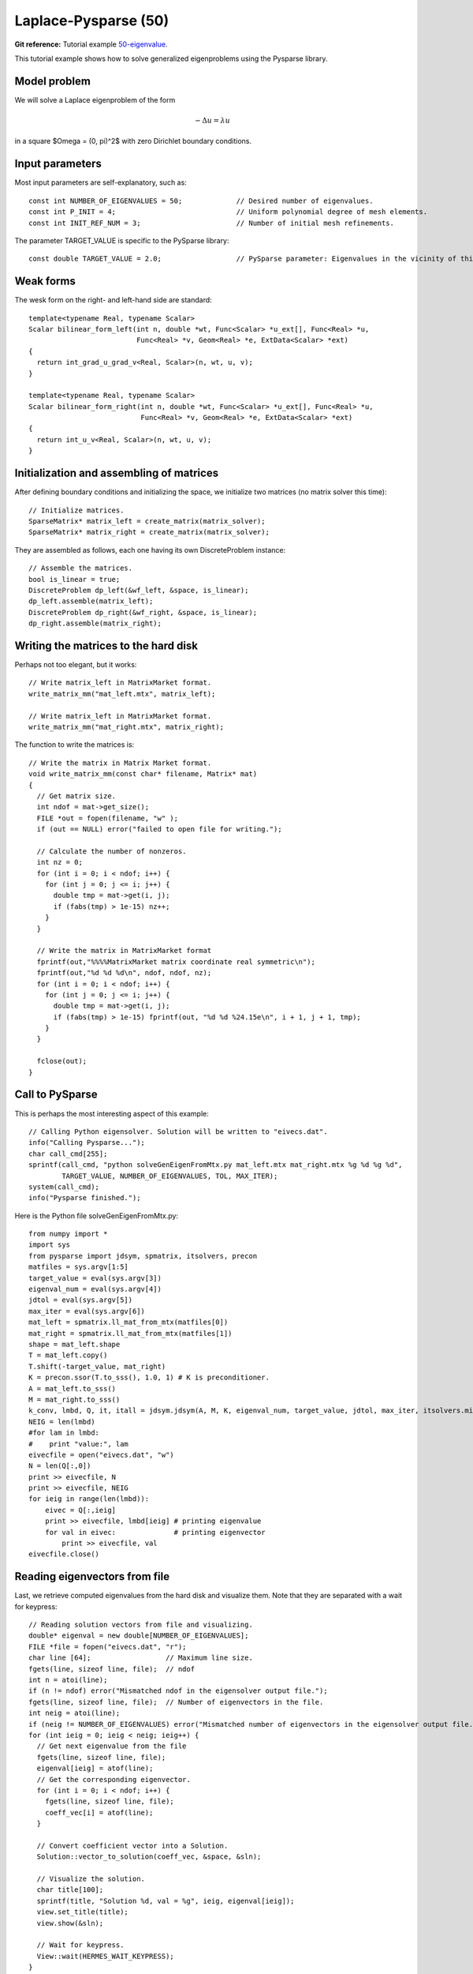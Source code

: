 Laplace-Pysparse (50)
---------------------

**Git reference:** Tutorial example `50-eigenvalue <http://git.hpfem.org/hermes.git/tree/HEAD:/hermes2d/tutorial/50-eigenvalue>`_. 

This tutorial example shows how to solve generalized eigenproblems using the 
Pysparse library. 

Model problem
~~~~~~~~~~~~~

We will solve a Laplace eigenproblem of the form 

.. math::
    -\Delta u = \lambda u

in a square $\Omega = (0, \pi)^2$ with zero Dirichlet boundary conditions.

Input parameters
~~~~~~~~~~~~~~~~

Most input parameters are self-explanatory, such as::

    const int NUMBER_OF_EIGENVALUES = 50;             // Desired number of eigenvalues.
    const int P_INIT = 4;                             // Uniform polynomial degree of mesh elements.
    const int INIT_REF_NUM = 3;                       // Number of initial mesh refinements.

The parameter TARGET_VALUE is specific to the PySparse library::

    const double TARGET_VALUE = 2.0;                  // PySparse parameter: Eigenvalues in the vicinity of this number will be computed. 

Weak forms
~~~~~~~~~~

The wesk form on the right- and left-hand side are standard::

    template<typename Real, typename Scalar>
    Scalar bilinear_form_left(int n, double *wt, Func<Scalar> *u_ext[], Func<Real> *u, 
                              Func<Real> *v, Geom<Real> *e, ExtData<Scalar> *ext)
    {
      return int_grad_u_grad_v<Real, Scalar>(n, wt, u, v);
    }

    template<typename Real, typename Scalar>
    Scalar bilinear_form_right(int n, double *wt, Func<Scalar> *u_ext[], Func<Real> *u, 
                               Func<Real> *v, Geom<Real> *e, ExtData<Scalar> *ext)
    {
      return int_u_v<Real, Scalar>(n, wt, u, v);
    }

Initialization and assembling of matrices
~~~~~~~~~~~~~~~~~~~~~~~~~~~~~~~~~~~~~~~~~

After defining boundary conditions and initializing the space, we initialize
two matrices (no matrix solver this time)::

  // Initialize matrices.
  SparseMatrix* matrix_left = create_matrix(matrix_solver);
  SparseMatrix* matrix_right = create_matrix(matrix_solver);

They are assembled as follows, each one having its own DiscreteProblem
instance::

  // Assemble the matrices.
  bool is_linear = true;
  DiscreteProblem dp_left(&wf_left, &space, is_linear);
  dp_left.assemble(matrix_left);
  DiscreteProblem dp_right(&wf_right, &space, is_linear);
  dp_right.assemble(matrix_right);

Writing the matrices to the hard disk
~~~~~~~~~~~~~~~~~~~~~~~~~~~~~~~~~~~~~

Perhaps not too elegant, but it works::

  // Write matrix_left in MatrixMarket format.
  write_matrix_mm("mat_left.mtx", matrix_left);

  // Write matrix_left in MatrixMarket format.
  write_matrix_mm("mat_right.mtx", matrix_right);

The function to write the matrices is::

    // Write the matrix in Matrix Market format.
    void write_matrix_mm(const char* filename, Matrix* mat) 
    {
      // Get matrix size.
      int ndof = mat->get_size();
      FILE *out = fopen(filename, "w" );
      if (out == NULL) error("failed to open file for writing.");

      // Calculate the number of nonzeros.
      int nz = 0;
      for (int i = 0; i < ndof; i++) {
        for (int j = 0; j <= i; j++) { 
          double tmp = mat->get(i, j);
          if (fabs(tmp) > 1e-15) nz++;
        }
      }  

      // Write the matrix in MatrixMarket format
      fprintf(out,"%%%%MatrixMarket matrix coordinate real symmetric\n");
      fprintf(out,"%d %d %d\n", ndof, ndof, nz);
      for (int i = 0; i < ndof; i++) {
        for (int j = 0; j <= i; j++) { 
          double tmp = mat->get(i, j);
          if (fabs(tmp) > 1e-15) fprintf(out, "%d %d %24.15e\n", i + 1, j + 1, tmp);
        }
      } 

      fclose(out);
    }

Call to PySparse
~~~~~~~~~~~~~~~~

This is perhaps the most interesting aspect of this example::

  // Calling Python eigensolver. Solution will be written to "eivecs.dat".
  info("Calling Pysparse...");
  char call_cmd[255];
  sprintf(call_cmd, "python solveGenEigenFromMtx.py mat_left.mtx mat_right.mtx %g %d %g %d", 
	  TARGET_VALUE, NUMBER_OF_EIGENVALUES, TOL, MAX_ITER);
  system(call_cmd);
  info("Pysparse finished.");

Here is the Python file solveGenEigenFromMtx.py::

    from numpy import *
    import sys
    from pysparse import jdsym, spmatrix, itsolvers, precon
    matfiles = sys.argv[1:5]
    target_value = eval(sys.argv[3])
    eigenval_num = eval(sys.argv[4])
    jdtol = eval(sys.argv[5])
    max_iter = eval(sys.argv[6])
    mat_left = spmatrix.ll_mat_from_mtx(matfiles[0])
    mat_right = spmatrix.ll_mat_from_mtx(matfiles[1])
    shape = mat_left.shape
    T = mat_left.copy()
    T.shift(-target_value, mat_right)
    K = precon.ssor(T.to_sss(), 1.0, 1) # K is preconditioner.
    A = mat_left.to_sss()
    M = mat_right.to_sss()
    k_conv, lmbd, Q, it, itall = jdsym.jdsym(A, M, K, eigenval_num, target_value, jdtol, max_iter, itsolvers.minres)
    NEIG = len(lmbd)
    #for lam in lmbd:
    #    print "value:", lam
    eivecfile = open("eivecs.dat", "w")
    N = len(Q[:,0])
    print >> eivecfile, N
    print >> eivecfile, NEIG
    for ieig in range(len(lmbd)):
        eivec = Q[:,ieig]
        print >> eivecfile, lmbd[ieig] # printing eigenvalue
        for val in eivec:              # printing eigenvector
            print >> eivecfile, val
    eivecfile.close()

Reading eigenvectors from file 
~~~~~~~~~~~~~~~~~~~~~~~~~~~~~~

Last, we retrieve computed eigenvalues from the hard disk and visualize them. Note
that they are separated with a wait for keypress::

    // Reading solution vectors from file and visualizing.
    double* eigenval = new double[NUMBER_OF_EIGENVALUES];
    FILE *file = fopen("eivecs.dat", "r");
    char line [64];                  // Maximum line size.
    fgets(line, sizeof line, file);  // ndof
    int n = atoi(line);            
    if (n != ndof) error("Mismatched ndof in the eigensolver output file.");  
    fgets(line, sizeof line, file);  // Number of eigenvectors in the file.
    int neig = atoi(line);
    if (neig != NUMBER_OF_EIGENVALUES) error("Mismatched number of eigenvectors in the eigensolver output file.");  
    for (int ieig = 0; ieig < neig; ieig++) {
      // Get next eigenvalue from the file
      fgets(line, sizeof line, file);
      eigenval[ieig] = atof(line);            
      // Get the corresponding eigenvector.
      for (int i = 0; i < ndof; i++) {  
        fgets(line, sizeof line, file);
        coeff_vec[i] = atof(line);
      }

      // Convert coefficient vector into a Solution.
      Solution::vector_to_solution(coeff_vec, &space, &sln);

      // Visualize the solution.
      char title[100];
      sprintf(title, "Solution %d, val = %g", ieig, eigenval[ieig]);
      view.set_title(title);
      view.show(&sln);

      // Wait for keypress.
      View::wait(HERMES_WAIT_KEYPRESS);
    }  

Sample results
~~~~~~~~~~~~~~

Below we show first six eigenvectors along with the corresponding 
eigenvalues:

$\lambda_1 = 2$

.. image:: 50/1.png
   :align: center
   :width: 400
   :alt: Sample result

$\lambda_2 = 5$

.. image:: 50/2.png
   :align: center
   :width: 400
   :alt: Sample result

$\lambda_3 = 5$

.. image:: 50/3.png
   :align: center
   :width: 400
   :alt: Sample result

$\lambda_4 = 8$

.. image:: 50/4.png
   :align: center
   :width: 400
   :alt: Sample result

$\lambda_5 = 10$

.. image:: 50/5.png
   :align: center
   :width: 400
   :alt: Sample result

$\lambda_6 = 10$

.. image:: 50/6.png
   :align: center
   :width: 400
   :alt: Sample result




